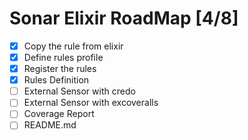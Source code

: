 * Sonar Elixir RoadMap [4/8]
- [X] Copy the rule from elixir
- [X] Define rules profile
- [X] Register the rules
- [X] Rules Definition
- [ ] External Sensor with credo
- [ ] External Sensor with excoveralls
- [ ] Coverage Report
- [ ] README.md
